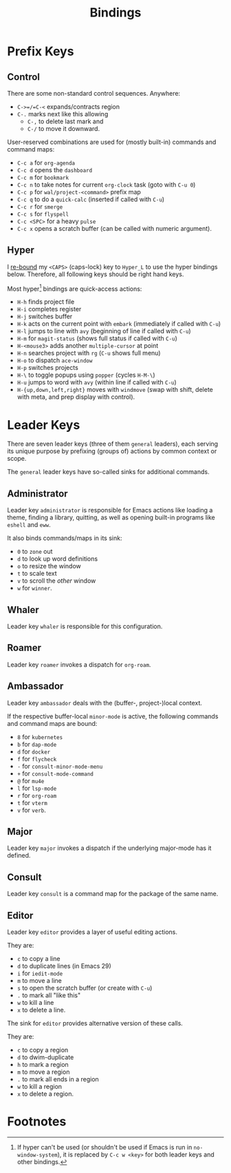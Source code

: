#+TITLE: Bindings

* Prefix Keys

** Control

There are some non-standard control sequences. Anywhere:

+ =C->=/=C-<= expands/contracts region
+ =C-.= marks next like this allowing
  + =C-,= to delete last mark and
  + =C-/= to move it downward.

User-reserved combinations are used for (mostly built-in) commands
and command maps:

+ =C-c a= for =org-agenda=
+ =C-c d= opens the =dashboard=
+ =C-c m= for =bookmark=
+ =C-c n= to take notes for current =org-clock= task (goto with =C-u 0=)
+ =C-c p= for =wal/project-<command>= prefix map
+ =C-c q= to do a =quick-calc= (inserted if called with =C-u=)
+ =C-c r= for =smerge=
+ =C-c s= for =flyspell=
+ =C-c <SPC>= for a heavy =pulse=
+ =C-c x= opens a scratch buffer (can be called with numeric argument).

** Hyper

I [[file:hyper.org][re-bound]] my =<CAPS>= (caps-lock) key to =Hyper_L= to
use the hyper bindings below. Therefore, all following keys should be
right hand keys.

Most hyper[fn:1] bindings are quick-access actions:

+ =H-h= finds project file
+ =H-i= completes register
+ =H-j= switches buffer
+ =H-k= acts on the current point with =embark= (immediately if called
  with =C-u=)
+ =H-l= jumps to line with =avy= (beginning of line if called with =C-u=)
+ =H-m= for =magit-status= (shows full status if called with =C-u=)
+ =H-<mouse3>= adds another =multiple-cursor= at point
+ =H-n= searches project with =rg= (=C-u= shows full menu)
+ =H-o= to dispatch =ace-window=
+ =H-p= switches projects
+ =H-\= to toggle popups using =popper= (cycles =H-M-\=)
+ =H-u= jumps to word with =avy= (within line if called with =C-u=)
+ =H-{up,down,left,right}= moves with =windmove= (swap with shift, delete
  with meta, and prep display with control).

* Leader Keys

There are seven leader keys (three of them =general= leaders), each
serving its unique purpose by prefixing (groups of) actions by common
context or scope.

The =general= leader keys have so-called sinks for additional commands.

** Administrator

Leader key =administrator= is responsible for Emacs actions like loading
a theme, finding a library, quitting, as well as opening built-in
programs like =eshell= and =eww=.

It also binds commands/maps in its sink:

+ =0= to =zone= out
+ =d= to look up word definitions
+ =o= to resize the window
+ =t= to scale text
+ =v= to scroll the /other/ window
+ =w= for =winner=.

** Whaler

Leader key =whaler= is responsible for this configuration.

** Roamer

Leader key =roamer= invokes a dispatch for =org-roam=.

** Ambassador

Leader key =ambassador= deals with the (buffer-, project-)local context.

If the respective buffer-local =minor-mode= is active, the following
commands and command maps are bound:

+ =8= for =kubernetes=
+ =b= for =dap-mode=
+ =d= for =docker=
+ =f= for =flycheck=
+ =-= for =consult-minor-mode-menu=
+ =+= for =consult-mode-command=
+ =@= for =mu4e=
+ =l= for =lsp-mode=
+ =r= for =org-roam=
+ =t= for =vterm=
+ =v= for =verb=.

** Major

Leader key =major= invokes a dispatch if the underlying major-mode has
it defined.

** Consult

Leader key =consult= is a command map for the package of the same name.

** Editor

Leader key =editor= provides a layer of useful editing actions.

They are:

+ =c= to copy a line
+ =d= to duplicate lines (in Emacs 29)
+ =i= for =iedit-mode=
+ =m= to move a line
+ =s= to open the scratch buffer (or create with =C-u=)
+ =.= to mark all "like this"
+ =w= to kill a line
+ =x= to delete a line.

The sink for =editor= provides alternative version of these calls.

They are:

+ =c= to copy a region
+ =d= to dwim-duplicate
+ =h= to mark a region
+ =m= to move a region
+ =.= to mark all ends in a region
+ =w= to kill a region
+ =x= to delete a region.

* Footnotes

[fn:1] If hyper can't be used (or shouldn't be used if Emacs is run in
=no-window-system=), it is replaced by =C-c w <key>= for both leader keys
and other bindings.
